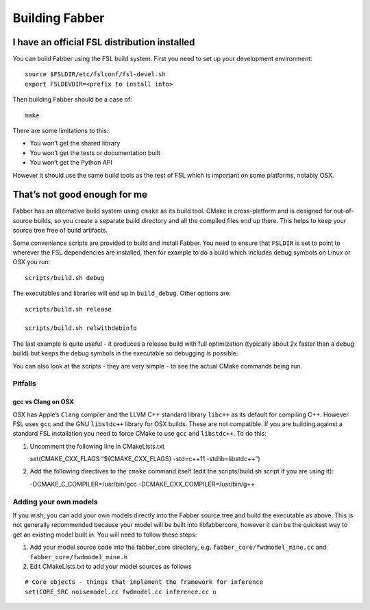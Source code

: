 Building Fabber
===============

I have an official FSL distribution installed
---------------------------------------------

You can build Fabber using the FSL build system. First you need to set
up your development environment:

::

   source $FSLDIR/etc/fslconf/fsl-devel.sh
   export FSLDEVDIR=<prefix to install into>

Then building Fabber should be a case of:

::

   make

There are some limitations to this:

-  You won’t get the shared library
-  You won’t get the tests or documentation built
-  You won’t get the Python API

However it should use the same build tools as the rest of FSL which is
important on some platforms, notably OSX.

That’s not good enough for me
-----------------------------

Fabber has an alternative build system using ``cmake`` as its build
tool. CMake is cross-platform and is designed for out-of-source builds,
so you create a separate build directory and all the compiled files end
up there. This helps to keep your source tree free of build artifacts.

Some convenience scripts are provided to build and install Fabber. You
need to ensure that ``FSLDIR`` is set to point to wherever the FSL
dependencies are installed, then for example to do a build which
includes debug symbols on Linux or OSX you run:

::

   scripts/build.sh debug

The executables and libraries will end up in ``build_debug``. Other
options are:

::

   scripts/build.sh release

   scripts/build.sh relwithdebinfo

The last example is quite useful - it produces a release build with full
optimization (typically about 2x faster than a debug build) but keeps
the debug symbols in the executable so debugging is possible.

You can also look at the scripts - they are very simple - to see the
actual CMake commands being run.

Pitfalls
~~~~~~~~

gcc vs Clang on OSX
^^^^^^^^^^^^^^^^^^^

OSX has Apple’s ``Clang`` compiler and the LLVM C++ standard library
``libc++`` as its default for compiling C++. However FSL uses ``gcc``
and the GNU ``libstdc++`` library for OSX builds. These are not
compatible. If you are building against a standard FSL installation you
need to force CMake to use ``gcc`` and ``libstdc++``. To do this:

1. Uncomment the following line in CMakeLists.txt

   set(CMAKE_CXX_FLAGS “${CMAKE_CXX_FLAGS} -std=c++11
   -stdlib=libstdc++”)

2. Add the following directives to the ``cmake`` command itself (edit
   the scripts/build.sh script if you are using it):

   -DCMAKE_C_COMPILER=/usr/bin/gcc -DCMAKE_CXX_COMPILER=/usr/bin/g++

Adding your own models
~~~~~~~~~~~~~~~~~~~~~~

If you wish, you can add your own models directly into the Fabber source
tree and build the executable as above. This is not generally
recommended because your model will be built into libfabbercore, however
it can be the quickest way to get an existing model built in. You will
need to follow these steps:

1. Add your model source code into the fabber_core directory,
   e.g. \ ``fabber_core/fwdmodel_mine.cc`` and
   ``fabber_core/fwdmodel_mine.h``
2. Edit CMakeLists.txt to add your model sources as follows

.. raw:: html

   <!-- -->

::

   # Core objects - things that implement the framework for inference
   set(CORE_SRC noisemodel.cc fwdmodel.cc inference.cc u